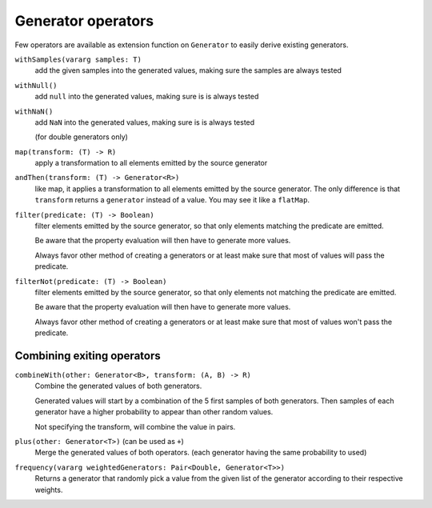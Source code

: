 .. _operators:

Generator operators
===================

Few operators are available as extension function on ``Generator`` to easily derive existing generators.


``withSamples(vararg samples: T)``
    add the given samples into the generated values, making sure the samples are always tested

``withNull()``
    add ``null`` into the generated values, making sure is is always tested

``withNaN()``
    add ``NaN`` into the generated values, making sure is is always tested

    (for double generators only)

``map(transform: (T) -> R)``
    apply a transformation to all elements emitted by the source generator

``andThen(transform: (T) -> Generator<R>)``
    like map, it applies a transformation to all elements emitted by the source generator. The only difference
    is that ``transform`` returns a ``generator`` instead of a value. You may see it like a ``flatMap``.

``filter(predicate: (T) -> Boolean)``
    filter elements emitted by the source generator, so that only elements matching the predicate are emitted.

    Be aware that the property evaluation will then have to generate more values.

    Always favor other method of creating a generators or at least make sure that most of values will pass the predicate.

``filterNot(predicate: (T) -> Boolean)``
    filter elements emitted by the source generator, so that only elements not matching the predicate are emitted.

    Be aware that the property evaluation will then have to generate more values.

    Always favor other method of creating a generators or at least make sure that most of values won't pass the predicate.

Combining exiting operators
---------------------------

``combineWith(other: Generator<B>, transform: (A, B) -> R)``
    Combine the generated values of both generators.

    Generated values will start by a combination of the 5 first samples of both generators.
    Then samples of each generator have a higher probability to appear than other random values.

    Not specifying the transform, will combine the value in pairs.

``plus(other: Generator<T>)`` (can be used as ``+``)
    Merge the generated values of both operators. (each generator having the same probability to used)

``frequency(vararg weightedGenerators: Pair<Double, Generator<T>>)``
    Returns a generator that randomly pick a value from the given list of the generator according to their respective weights.
